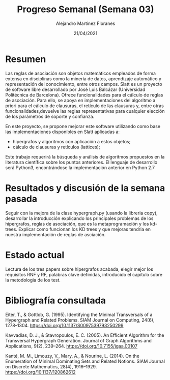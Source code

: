 #+TEMPLATE: Reporte para los estudiantes de TFG
#+key: weekly-progress-report
#+group: reports
#+contributor: Domingo Gomez-Perez
#+default-filename: weekly-progress-report.org

#+TITLE: Progreso Semanal (Semana 03)
#+AUTHOR: Alejandro Martínez Floranes
#+DATE: 21/04/2021

# Todas las semanas, se tiene que crear un reporte. 


* Resumen
Las reglas de asociación son objetos matemáticos empleados de forma extensa en disciplinas como la minería de datos, aprendizaje automático y representación del conocimiento, entre otros campos.
Slatt es un proyecto de software libre desarrollado por José Luis Balcázar (Universidad Politécnica de Barcelona). Ofrece funcionalidades para el cálculo de reglas de asociación. Para ello, se apoya en implementaciones del algoritmo a priori para el cálculo de clausuras, el retículo de las clausuras y, entre otras
funcionalidades,devuelve las reglas representativas para cualquier elección de los parámetros de soporte y confianza.

En este proyecto, se propone mejorar este software utilizando como base las implementaciones disponibles en Slatt
aplicadas a:

- hipergrafos y algoritmos con aplicación a estos objetos;
- cálculo de clausuras y retículos (lattices);

Este trabajo requerirá la búsqueda y análisis de algoritmos propuestos en la literatura científica sobre los puntos anteriores.
El lenguaje de desarrollo será Python3, encontrándose la implementación anterior en Python 2.7

# Resuma brevemente el informe en 1-2 párrafos aquí. Este resumen debe
# describir en forma concreta los objetivos actuales. Es posible que
# quieras vincular a un archivo de proyecto que describe los objetivos
# del proyecto. 

* Resultados y discusión de la semana pasada
Seguir con la mejora de la clase hypergraph.py (usando la libreria copy), desarrollar la introducción explicando los principales problemas de los hipergrafos, reglas de asociación, que es la metaprogramación y los kd-trees. Explicar como funcionan los KD trees y que mejoras tendria en nuestra implementación de reglas de asciación.


# Use esta sección para describir lo que se completó la semana
# pasada. Siéntase libre de incluir tablas, figuras y discusión. Los
# «scripts» cortos están bien, pero los más largos deben ir en un
# apéndice con un enlace de referencia. Esta sección debería ser lo
# suficientemente completa como para que yo entienda lo que has hecho
# y lo que significa. No necesita ser excesivamente larga. Usa
# oraciones completas y un estilo de escritura científica. 




* Estado actual
# Describe brevemente el trabajo que se ha dedicado esta semana, entre
# ellos literatura usada, experimentos, etc. Utilizar subsecciones
# para organizar tu trabajo. 
Lectura de los tres papers sobre hipergrafos acabada, elegir mejor los requisitos RNF y RF, palabras clave definidas, introducido el capitulo sobre la metodologia de los test.

* Bibliografía consultada
# Briefly summarize one or two papers with citations you read that are related to your work. This does not need to be more than a few sentences per paper, and does not need to be more than one or two papers unless this was a major effort for the week.

Eiter, T., & Gottlob, G. (1995). Identifying the Minimal Transversals of a Hypergraph and Related Problems. SIAM Journal on Computing, 24(6), 1278–1304. https://doi.org/10.1137/S0097539793250299

Kavvadias, D. J., & Stavropoulos, E. C. (2005). An Efficient Algorithm for the Transversal Hypergraph Generation. Journal of Graph Algorithms and Applications, 9(2), 239–264. https://doi.org/10.7155/jgaa.00107

Kanté, M. M., Limouzy, V., Mary, A., & Nourine, L. (2014). On the Enumeration of Minimal Dominating Sets and Related Notions. SIAM Journal on Discrete Mathematics, 28(4), 1916–1929. https://doi.org/10.1137/120862612

# Títulos de las referencias consultadas, con un corto resumen (de dos
# parrafos máximo) sobre el contenido de la referencia.

